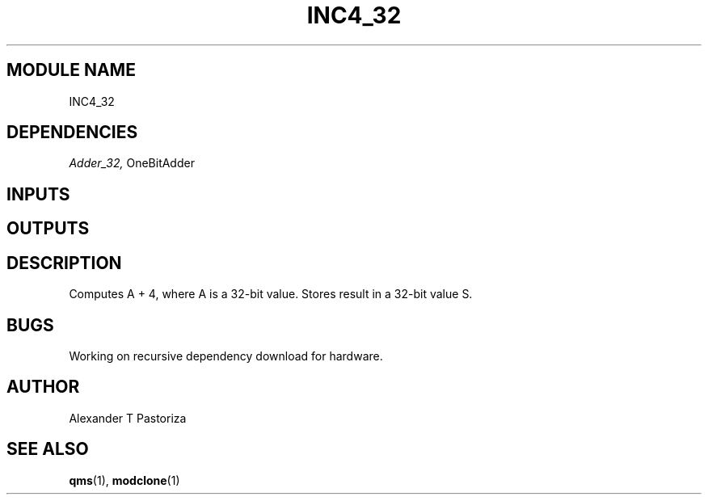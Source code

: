 .TH INC4_32 7 "October 2020" Linux "FIUCIS-CDA Hardware Manual"
.SH MODULE NAME
INC4_32
.SH DEPENDENCIES
.I
Adder_32,
OneBitAdder
.
.SH INPUTS
.TS
tab(;) allbox;
c;c.
Name;Size(Bits)
A;32
.TE
.SH OUTPUTS
.TS
tab(;) allbox;
c;c.
Name;Size(Bits)
S;32
.TE
.SH DESCRIPTION
Computes A + 4, where A is a 32-bit value.  Stores result in a 32-bit value S.
.
.SH BUGS
Working on recursive dependency download for hardware.
.SH AUTHOR
Alexander T Pastoriza
.SH "SEE ALSO"
.BR qms (1),
.BR modclone (1)
